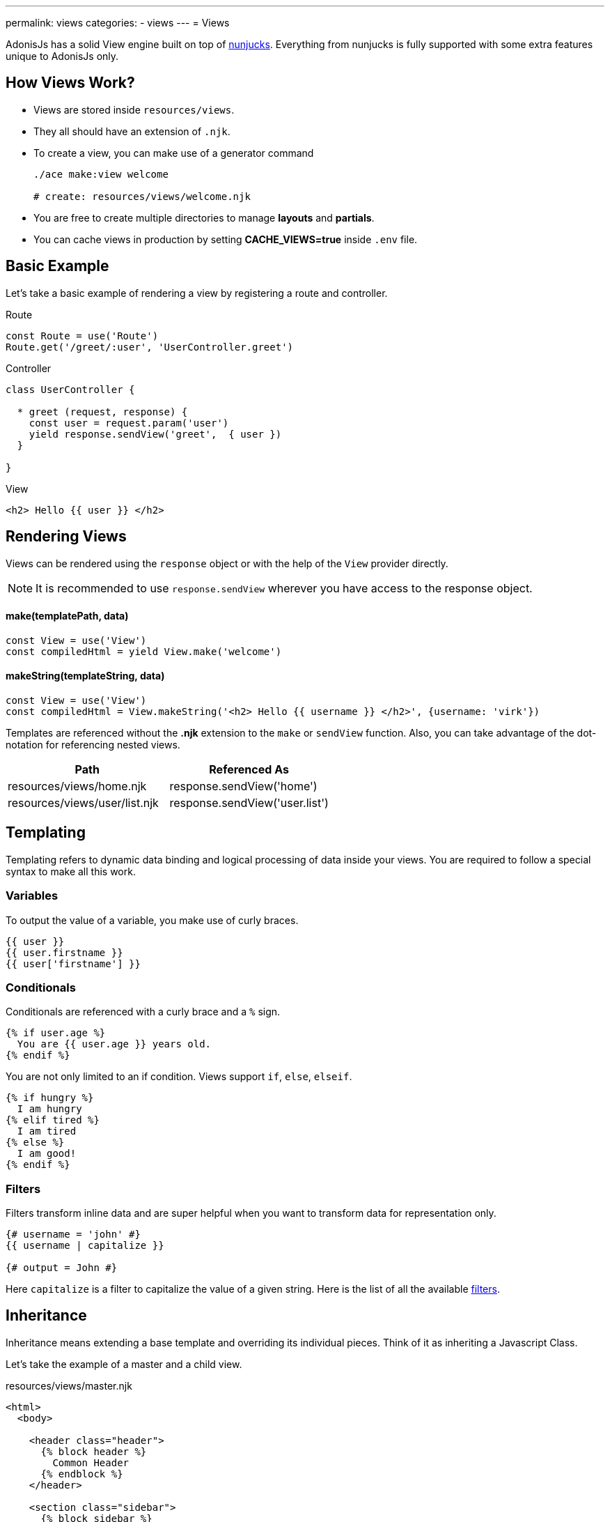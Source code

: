 ---
permalink: views
categories:
- views
---
= Views

toc::[]

AdonisJs has a solid View engine built on top of link:http://mozilla.github.io/nunjucks/templating.html[nunjucks, window="_blank"]. Everything from nunjucks is fully supported with some extra features unique to AdonisJs only.

== How Views Work?

[pretty-list]
* Views are stored inside `resources/views`.
* They all should have an extension of `.njk`.
* To create a view, you can make use of a generator command
+
[source, bash]
----
./ace make:view welcome

# create: resources/views/welcome.njk
----
* You are free to create multiple directories to manage *layouts* and *partials*.
* You can cache views in production by setting *CACHE_VIEWS=true* inside `.env` file.

== Basic Example
Let's take a basic example of rendering a view by registering a route and controller.

.Route
[source, javascript]
----
const Route = use('Route')
Route.get('/greet/:user', 'UserController.greet')
----

.Controller
[source, javascript]
----
class UserController {

  * greet (request, response) {
    const user = request.param('user')
    yield response.sendView('greet',  { user })
  }

}
----

.View
[source, twig]
----
<h2> Hello {{ user }} </h2>
----

== Rendering Views
Views can be rendered using the `response` object or with the help of the `View` provider directly.

NOTE: It is recommended to use `response.sendView` wherever you have access to the response object.

==== make(templatePath, data)
[source, javascript]
----
const View = use('View')
const compiledHtml = yield View.make('welcome')
----

==== makeString(templateString, data)
[source, javascript]
----
const View = use('View')
const compiledHtml = View.makeString('<h2> Hello {{ username }} </h2>', {username: 'virk'})
----

Templates are referenced without the *.njk* extension to the `make` or `sendView` function. Also, you can take advantage of the dot-notation for referencing nested views.

[options="header"]
|====
| Path | Referenced As
| resources/views/home.njk  | response.sendView('home')
| resources/views/user/list.njk | response.sendView('user.list')
|====

== Templating
Templating refers to dynamic data binding and logical processing of data inside your views. You are required to follow a special syntax to make all this work.

=== Variables
To output the value of a variable, you make use of curly braces.

[source, twig]
----
{{ user }}
{{ user.firstname }}
{{ user['firstname'] }}
----

=== Conditionals
Conditionals are referenced with a curly brace and a `%` sign.

[source, twig]
----
{% if user.age %}
  You are {{ user.age }} years old.
{% endif %}
----

You are not only limited to an if condition. Views support `if`, `else`, `elseif`.

[source, twig]
----
{% if hungry %}
  I am hungry
{% elif tired %}
  I am tired
{% else %}
  I am good!
{% endif %}
----

=== Filters
Filters transform inline data and are super helpful when you want to transform data for representation only.

[source, twig]
----
{# username = 'john' #}
{{ username | capitalize }}

{# output = John #}
----

Here `capitalize` is a filter to capitalize the value of a given string. Here is the list of all the available link:templating#_filters[filters].

== Inheritance
Inheritance means extending a base template and overriding its individual pieces. Think of it as inheriting a Javascript Class.

Let's take the example of a master and a child view.

.resources/views/master.njk
[source, twig]
----
<html>
  <body>

    <header class="header">
      {% block header %}
        Common Header
      {% endblock %}
    </header>

    <section class="sidebar">
      {% block sidebar %}
        Common Sidebar
      {% endblock %}
    </section>

    <section class="content">
      {% block content %}{% endblock %}
    </section>

  </body>
</html>
----

.resources/views/home.njk
[source, twig]
----
{% extends 'master' %}

{% block content %}
  Here comes the content of the home page.
{% endblock %}
----

.Output
[source, html]
----
<html>
  <body>

    <header class="header">
      Common Header
    </header>

    <section class="sidebar">
      Common Sidebar
    </section>

    <section class="content">
      Here comes the content of the home page.
    </section>

  </body>
</html>
----

Here is the list of rules for extending templates

1. You must create a block using the *{% block <name> %}* tag.
2. Each block must have a unique name.
3. After extending a view, you cannot place anything outside the block tags.

== Includes
You can also include different templates instead of just extending them. You start by creating partials of reusable markup.

Let's take an example of a chat application, where the markup for a chat message can be saved inside a different view.

.resources/views/chat/message.njk
[source, twig]
----
<div class="chat__message">
  <h2> {{ message.from }} </h2>
  <p> {{ message.body }} </p>
</div>
----

Now in your index file, you can include the message template inside a loop.

.resources/views/chat/index.njk
[source, twig]
----
{% for message in messages %}
  {% include 'message' %}
{% endfor %}
----

NOTE: Included templates shares the scope of the parent block.

== Macros & Imports
Macros makes it so easy to create re-usable components. The difference between a *partial* and a *macro* is, you can pass arguments to the *macros* which makes them reusable out of the box.

Let's take an example of creating a button component, which will adhere to bootstrap CSS classes.

.resource/views/macros/button.njk
[source, twig]
----
{% macro button(value, style='default') %}
  <button type="button" class="button btn-{{style}}"> {{ value }} </button>
{% endmacro %}
----

Now we can use the macro by importing it

.resources/views/home.njk
[source, twig]
----
{% from 'macros.button' import button %}
{{ button('Create User', 'primary') }}
----

== Working With Globals
Views globals are available to all the templates. AdonisJs ships with some predefined globals and some are defined by other modules/providers.

=== Registering App Specific Globals
The best place to register application specific globals is to make use of the `start` event listener.

.app/Listeners/Http.js
[source, javascript]
----
Http.onStart = function () {
  const View = use('View')
  View.global('time', function () {
    return new Date().getTime()
  })
}
----

=== Via Provider
If you are writing a module/addon for AdonisJs, you can register a view global inside the `boot` method of your service provider.

[source, javascript]
----
const ServiceProvider = require('adonis-fold').ServiceProvider

class MyServiceProvider extends ServiceProvider {

  boot () {
    const View = use('Adonis/Src/View')
    View.global('time', function () {
      return new Date().getTime()
    })
  }

  * register () {
    // register bindings
  }

}
----

Now you can make use of the above defined global inside your views.

[source, twig]
----
{{ time() }}
----

== Working With Filters
Just like globals, you can also set filters. The job of the filters is to take an input and transform its value based on the requirements. Here is the list of all inbuilt link:templating#_filters[filters].

TIP: Filters can be registered by listening to `Http.start` event or inside the provider `boot` similar to the way xref:_working_with_globals[globals] are registered.

.Registering A Filter
[source, javascript]
----
const View = use('Adonis/Src/View')
const accounting = use('accounting') // npm module

View.filter('currency', function (amount, symbol) {
  return accounting.formatMoney(amount, {symbol})
})
----

.Using Filter
[source, twig]
----
{{ 1000 | currency('$') }}

{# returns $1,000.00 #}
----

== Injecting Providers
You can also use service providers or any binding from the IoC container inside your views. Let's take an example of fetching users right from the views.

[source, twig]
----
{% set User = use('App/Model/User') %}
{% yield users = User.all() %}

{% for user in users.toJSON()   %}
  {{ user.username }}
{% endfor %}
----

NOTE: Injecting providers can open *security holes* especially when you expose your views to be edited by the outside world. Think of a scenario, where the user editing the view/template injects the user model and drop all users. *Make sure to turn off the injectServices flag if you do want this feature*

.config/app.js
[source, javascript]
----
views: {
  injectServices: false
}
----

== Caching
Views caching is controlled via `config/app.js` file. Make sure to disable cache during development and enable it when running your app in production.

.config/app.js
[source, javascript]
----
view: {
  cache: Env.get('CACHE_VIEWS', true)
}
----

.(.env)
[source, bash]
----
CACHE_VIEWS=true
----

== Syntax Highlighting
You need to download packages for your favorite editor to have proper syntax highlighting for your *nunjucks* views.
You can also use *twig* highlighter if you cannot find nunjucks support for your favorite editor.

[support-list]
* link:https://atom.io/packages/language-nunjucks[Atom, window="_blank"].
* link:https://packagecontrol.io/packages/PHP-Twig[Sublime Text( Via Twig ), window="_blank"].
* link:https://plugins.jetbrains.com/plugin/7303?[Webstorm( Via Twig ), window="_blank"].
* link:https://github.com/axelboc/nunjucks-brackets/[Brackets, window="_blank"].
* link:https://marketplace.visualstudio.com/items?itemName=ronnidc.nunjucks[Visual Studio Code, window="_blank"].
